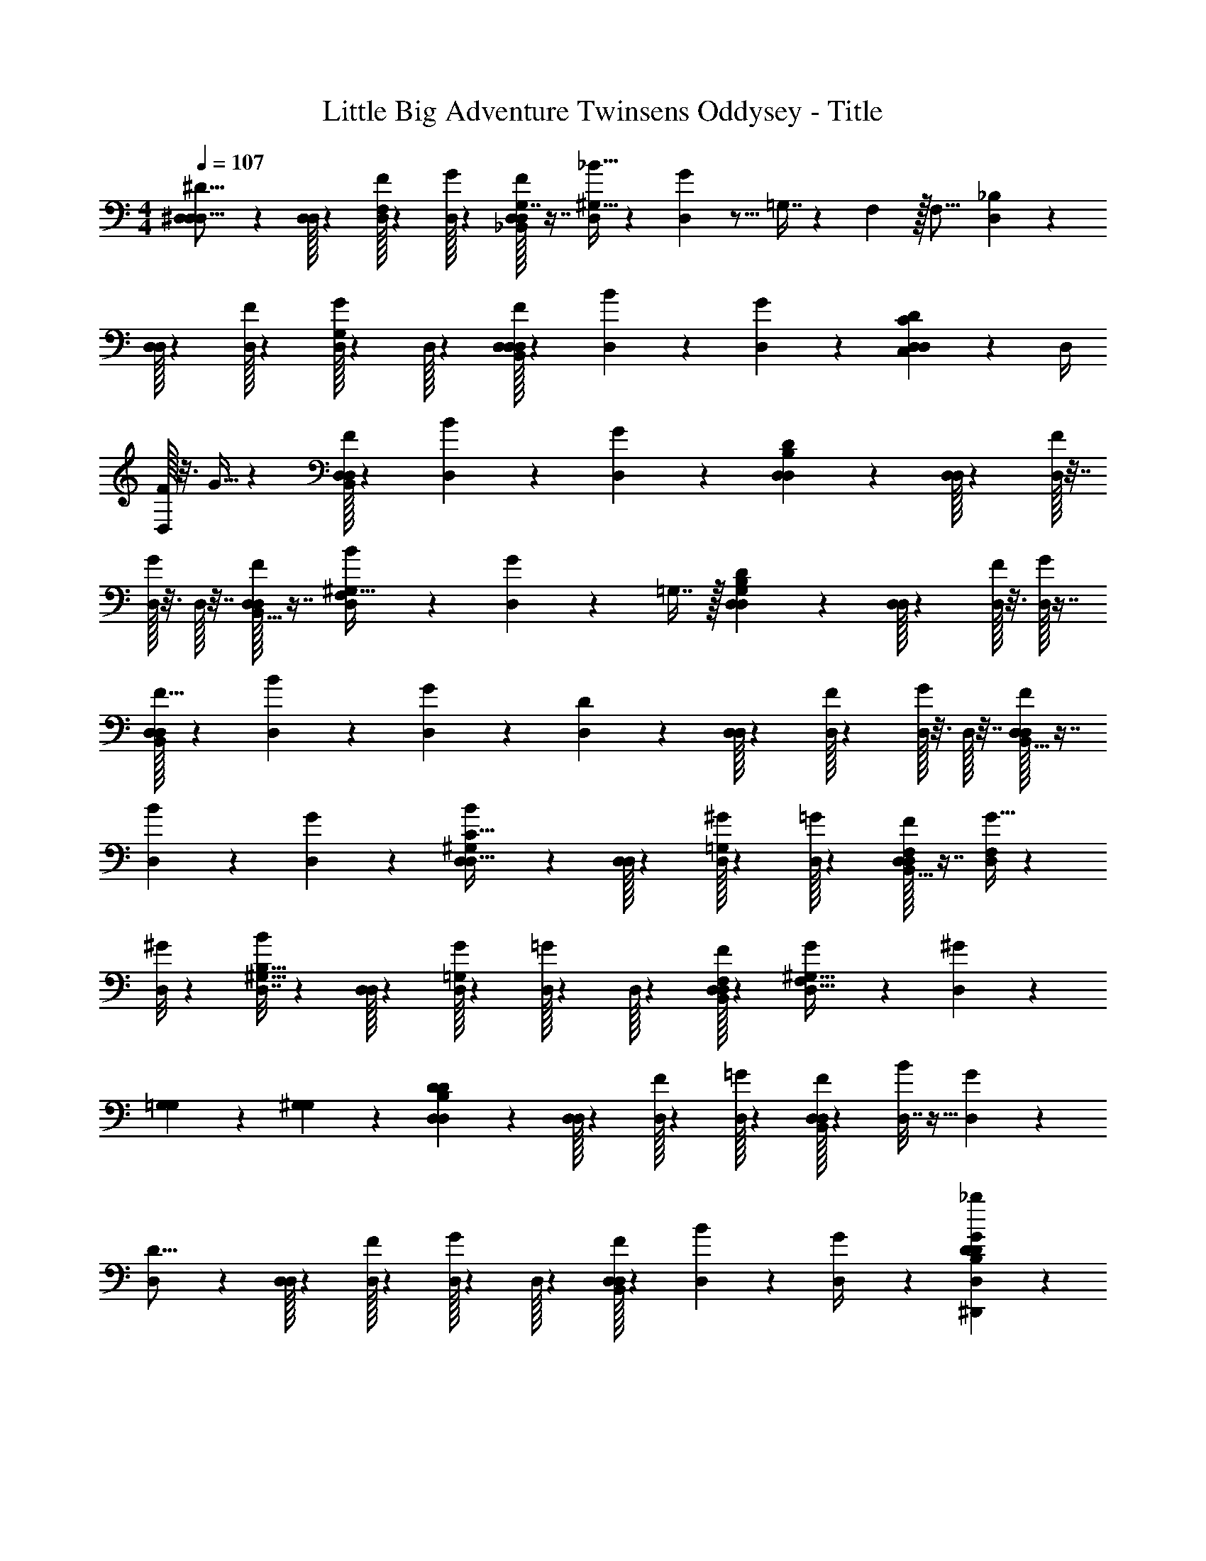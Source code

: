 X: 1
T: Little Big Adventure Twinsens Oddysey - Title
Z: ABC Generated by Starbound Composer
L: 1/4
M: 4/4
Q: 1/4=107
K: C
[^D,2/9^D9/16D,5/8D,95/14] z61/252 [D,/32D,/32] z55/269 [D,/32F23/160F,103/160] z42/197 [D,/32G5/36] z31/72 [D,/32D,/32F13/96G,7/16_B,,475/288] z7/16 [_B5/32D,17/72^G,27/32] z51/160 [G3/20D,39/160] z5/16 =G,7/16 z/24 F,5/24 z/32 [z71/288F,17/16] [D,2/9_B,5/9] z2/9 
[D,/32D,/32] z31/144 [D,/32F41/288] z5/24 [D,/32G17/120G,5/12] z93/442 D,/32 z33/160 [D,/32D,/32F/8D,169/80B,,263/112] z69/160 [B17/120D,43/180] z/3 [G11/72D,13/56] z317/252 [D,61/252D79/140C71/21C,71/21D,95/14] z2/9 D,/4 
[D,/32F/8] z3/16 G5/32 z13/40 [D,/32D,/32F23/160B,,169/80] z91/209 [B5/36D,23/96] z/3 [G41/288D,17/72] z203/160 [D,29/120D23/40B,17/10D,17/10] z17/72 [D,/32D,/32] z55/288 [D,/32F/7] z7/32 
[D,/32G/8] z3/16 D,/32 z7/32 [D,/32D,/32F31/224B,,15/32] z7/16 [B15/112D,11/48^G,41/32F,245/144] z75/224 [G23/160D,53/224] z127/160 =G,7/16 z/32 [D,19/80D65/112G,325/48B,543/80D,543/80] z29/120 [D,/32D,/32] z5/24 [D,/32F/8] z3/16 [D,/32G/7] z7/16 
[D,/32D,/32F5/32B,,409/288] z9/20 [B23/160D,19/80] z31/96 [G5/36D,23/96] z23/18 [D,11/48D17/30] z19/80 [D,/32D,/32] z93/442 [D,/32F23/168] z5/24 [D,/32G/8] z3/16 D,/32 z7/32 [D,/32D,/32F5/36B,,17/8] z7/16 
[B31/224D,23/96] z37/112 [G15/112D,11/48] z285/224 [D,23/96B55/96^G,181/288C109/32D,217/32] z11/48 [D,/32D,/32] z33/160 [D,/32^G13/90=G,37/160] z93/442 [D,/32=G7/48] z41/96 [D,/32D,/32F3/20F,2/9B,,17/8] z7/16 [G5/32D,73/288F,383/224] z/3 
[^G/8D,37/168] z31/24 [D,7/32B31/56^G,5/8B,27/16] z23/96 [D,/32D,/32] z121/585 [D,/32G/7=G,47/224] z47/224 [D,/32=G11/80] z33/160 D,/32 z55/269 [D,/32D,/32F11/84F,3/14B,,13/28] z97/224 [G/7D,/4F,27/32^G,41/32] z83/252 [^G11/72D,61/252] z19/24 
[=G,2/9G,2/9] z/90 [^G,19/90G,9/40] z2/63 [D,13/56D39/70D46/7B,1515/224D,95/14] z13/56 [D,/32D,/32] z23/112 [D,/32F/8] z5/24 [D,/32=G5/36] z127/288 [D,/32D,/32F13/90B,,19/9] z4/9 [B/8D,7/32] z11/32 [G/7D,2/9] z283/224 
[D,53/224D9/16] z13/56 [D,/32D,/32] z45/224 [D,/32F/7] z23/112 [D,/32G/8] z5/24 D,/32 z121/585 [D,/32D,/32F/7B,,197/84] z208/465 [B7/60D,37/160] z/3 [G3/20D,/4] z19/15 [^D,,41/96D,10/21B,31/48_b139/84D71/42G71/42D91/48] z11/224 
[z31/126D,,185/224] [D,55/252D185/288] D,/32 z101/227 [z5/21F5/12D,,5/12B,,59/36] ^g27/112 [F67/80D,67/80B131/80=g131/80C27/16C27/16] z/10 [z7/10G5/6B,,5/6] [^G19/80f19/80] [D,15/32^d79/48=G49/16B,163/48B,163/48D163/48B,,163/48] z39/160 
D,43/180 D,/32 z55/288 D,/32 z87/419 [z39/160B,,47/20] f23/96 [z7/6g28/15] F/4 G11/24 [=B,,73/168D,17/24^G91/96G71/24^g79/24G,571/168] z/28 [z5/21B,,191/224] D,/32 z5/24 
[z15/32B89/96] [B,,5/12_B,,17/8] z7/120 [D,67/80=B7/5] z11/112 [z13/28D,,215/252] [=G2/9_B/4=g/4] z/36 [F5/24=B/4f/4] z/24 [D,9/20=G,27/8_B27/8D,,27/8B15/4g15/4] z19/80 D,27/112 D,/32 z121/585 
D,/32 z55/288 B,,59/126 z53/28 [B,,5/12D,13/28b59/36D95/28B95/28] z/21 [z41/168D53/112B,,6/7] D,29/120 [D,/32G7/15] z91/209 
[z19/84B,,5/12D11/24B,,17/12] ^g13/56 [G27/56D,7/8=g53/32] D10/21 [B,11/24F,5/6] [z23/96=B,47/96] f/4 [D,15/32^G,377/224^G417/224d417/224G27/8^G,,27/8] z7/32 D,23/96 D,/32 z93/442 D,/32 z33/160 [z37/80B,,169/80] 
[_B,239/140F227/120^g227/120] z31/168 [D,35/72=G61/48B61/48G169/120b169/120=G,,569/96] z2/9 D,2/9 D,/32 z167/374 [^G13/60F13/60F11/45g11/45B,,169/80] z/36 [=G37/180D37/180D59/252b59/252] z/35 [z473/252G947/224B947/224G125/28=g125/28] 
D,137/288 z71/288 D,2/9 D,/32 z55/288 D,/32 z31/144 B,,137/288 z473/252 [D,,3/7D,79/168B,9/14B,159/224D383/224G383/224g317/168] z/24 
[z23/96D,,5/6] [D,71/288D61/96D199/288] D,/32 z119/288 [F125/288D,,125/288F35/72B,,5/3] z5/96 [F/32F101/120D,101/120C163/96C163/96c227/120] z376/413 [G17/20B,,17/20G19/20] z/10 [D,37/80B,539/160B,539/160D539/160B,,539/160D263/70B263/70] z19/80 
D,33/140 D,/32 z39/185 D,/32 z55/288 B,,33/14 [=B,,3/7D,79/112^G83/28G461/140G,95/28] z/21 [z11/48B,,71/84] D,/32 z11/16 
[B,,67/160_B,,473/224] z/20 D,17/20 z/10 [z73/160D,,117/140] [=G67/288G39/160] z/90 [F19/90F17/70] z2/63 [D,16/35=G,759/224B759/224D,,759/224B263/70G263/70] z7/30 D,5/21 D,/32 z47/224 D,/32 z61/288 B,,137/288 z299/160 
[B/32B,,59/140D,19/40D17/5B17/5] z71/160 [z9/40d15/32B,,47/56] D,39/160 [D,/32g15/32] z7/16 [B,,59/144d53/112B,,203/144] z4/63 [g13/28D,47/56] d17/36 [B67/144F,121/144] =B23/48 [D,10/21^G,71/42^G17/9G163/48^G,,163/48] z13/56 
D,9/40 D,/32 z17/80 D,/32 z5/24 [z17/36B,,101/48] [B,61/36_B118/63] z5/28 [B/32D,33/70=G89/70B89/70g317/224=G,,83/14] z153/224 D,13/56 
D,/32 z7/16 [^G7/32F7/32G23/96f23/96B,,17/8] z/48 [=G5/24D5/24G5/21d5/21] z5/168 [z263/140G475/112B475/112B1055/224g1055/224] D,7/15 z23/96 D,39/160 D,/32 z87/419 
D,/32 z55/288 B,,17/36 z181/96 [d37/160D,15/32] z67/140 [D,5/21f5/21] [D,/32g7/30] z127/288 
[b2/9B,,19/9] z74/63 d55/224 d/32 z31/144 [d/32D2/9] z127/288 [D3/14B,7/32d7/32B7/32D,9/20] z/224 F37/160 G11/45 [B2/9D,59/252B,59/252g59/252d59/252] z/84 [D,/32d59/140] z25/56 [B7/32D53/224b53/224g53/224B,,611/288] z/4 
B7/32 z/4 c13/32 z/14 ^G37/168 z23/96 [G7/32B71/288d71/288] z/4 [B,/4B3/7D,15/32] z7/32 =G37/160 [B,11/45D,11/45] [D,/32G2/9] z127/288 [D23/96^G5/12B,,203/96] z53/224 =G55/252 ^G67/288 z3/224 
=G27/140 z7/160 ^G23/96 [z7/15B61/24] [d33/140B33/140] [B/32d/32] z39/185 [B,2/9D,17/36] z/ [B,3/14D,3/14] D,/32 z99/224 [D27/112B,,169/80] z23/14 
[d8/35B8/35] z29/120 [d5/24B,17/72d17/72B17/72D,11/24] z/36 B2/9 z/32 c7/32 [d7/32D,/4B,/4d/4B/4] z/32 [D,/32g5/12] z3/16 [d23/96B23/96] [B/32d/32d37/168D29/120B,,17/8] z43/96 d7/32 z53/224 f37/84 z/24 B7/32 z/4 [B51/224d23/96B23/96] z27/112 
[B,19/80c7/16D,15/32] z37/160 G7/32 z/32 [B,7/32D,7/32] [D,/32G7/32] z127/288 [B2/9D61/252B,,383/180] z23/90 [D33/160=G,33/160=G13/60] z/32 [F17/80^G,17/80^G7/32] z/35 [z235/252=G165/56B,165/56B83/28] [d43/180B43/180] [B/32d/32] z17/80 [D7/32D,133/288] z23/48 
[D23/96D,23/96] D,/32 z7/16 [D2/9B,,19/9] 
